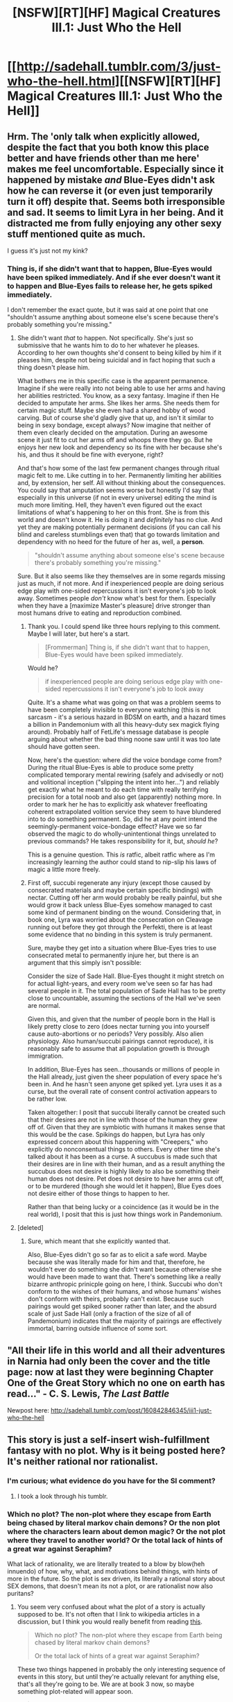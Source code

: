 #+TITLE: [NSFW][RT][HF] Magical Creatures III.1: Just Who the Hell

* [[http://sadehall.tumblr.com/3/just-who-the-hell.html][[NSFW][RT][HF] Magical Creatures III.1: Just Who the Hell]]
:PROPERTIES:
:Author: Soren_Tycho
:Score: 14
:DateUnix: 1495212454.0
:DateShort: 2017-May-19
:END:

** Hrm. The 'only talk when explicitly allowed, despite the fact that you both know this place better and have friends other than me here' makes me feel uncomfortable. Especially since it happened by mistake /and/ Blue-Eyes didn't ask how he can reverse it (or even just temporarily turn it off) despite that. Seems both irresponsible and sad. It seems to limit Lyra in her being. And it distracted me from fully enjoying any other sexy stuff mentioned quite as much.

I guess it's just not my kink?
:PROPERTIES:
:Author: Bowbreaker
:Score: 7
:DateUnix: 1495357847.0
:DateShort: 2017-May-21
:END:

*** Thing is, if she didn't want that to happen, Blue-Eyes would have been spiked immediately. And if she ever doesn't want it to happen and Blue-Eyes fails to release her, he gets spiked immediately.

I don't remember the exact quote, but it was said at one point that one "shouldn't assume anything about someone else's scene because there's probably something you're missing."
:PROPERTIES:
:Author: Frommerman
:Score: 0
:DateUnix: 1495396099.0
:DateShort: 2017-May-22
:END:

**** She didn't want /that/ to happen. Not specifically. She's just so submissive that he wants him to do to her whatever he pleases. According to her own thoughts she'd consent to being killed by him if it pleases him, despite not being suicidal and in fact hoping that such a thing doesn't please him.

What bothers me in this specific case is the apparent permanence. Imagine if she were really into not being able to use her arms and having her abilities restricted. You know, as a sexy fantasy. Imagine if then He decided to amputate her arms. She likes her arms. She needs them for certain magic stuff. Maybe she even had a shared hobby of wood carving. But of course she'd gladly give that up, and isn't it similar to being in sexy bondage, except always? Now imagine that neither of them even clearly decided on the amputation. During an awesome scene it just fit to cut her arms off and whoops there they go. But he enjoys her new look and dependency so its fine with her because she's his, and thus it should be fine with everyone, right?

And that's how some of the last few permanent changes through ritual magic felt to me. Like cutting in to her. Permanently limiting her abilities and, by extension, her self. All without thinking about the consequences. You could say that amputation seems worse but honestly I'd say that especially in this universe (if not in every universe) editing the mind is much more limiting. Hell, they haven't even figured out the exact limitations of what's happening to her on this front. She is from this world and doesn't know it. He is doing it and /definitely/ has no clue. And yet they are making potentially permanent decisions (if you can call his blind and careless stumblings even that) that go towards limitation and dependency with no heed for the future of her as, well, a *person*.

#+begin_quote
  "shouldn't assume anything about someone else's scene because there's probably something you're missing."
#+end_quote

Sure. But it also seems like they themselves are in some regards missing just as much, if not more. And if inexperienced people are doing serious edge play with one-sided repercussions it isn't everyone's job to look away. Sometimes people /don't/ know what's best for them. Especially when they have a [maximize Master's pleasure] drive stronger than most humans drive to eating and reproduction combined.
:PROPERTIES:
:Author: Bowbreaker
:Score: 3
:DateUnix: 1495407779.0
:DateShort: 2017-May-22
:END:

***** Thank you. I could spend like three hours replying to this comment. Maybe I will later, but here's a start.

#+begin_quote
  [Frommerman] Thing is, if she didn't want that to happen, Blue-Eyes would have been spiked immediately.
#+end_quote

Would he?

#+begin_quote
  if inexperienced people are doing serious edge play with one-sided repercussions it isn't everyone's job to look away
#+end_quote

Quite. It's a shame what was going on that was a problem seems to have been completely invisible to everyone watching (this is not sarcasm - it's a serious hazard in BDSM on earth, and a hazard times a billion in Pandemonium with all this heavy-duty sex magick flying around). Probably half of FetLife's message database is people arguing about whether the bad thing noone saw until it was too late should have gotten seen.

Now, here's the question: where /did/ the voice bondage come from? During the ritual Blue-Eyes is able to produce some pretty complicated temporary mental rewiring (safely and advisedly or not) and volitional inception ("slipping the intent into her...") and reliably get exactly what he meant to do each time with really terrifying precision for a total noob and also get (apparently) nothing more. In order to mark her he has to explicitly ask whatever freefloating coherent extrapolated volition service they seem to have blundered into to do something permanent. So, did he at any point intend the seemingly-permanent voice-bondage effect? Have we so far observed the magic to do wholly-unintentional things unrelated to previous commands? He takes responsibility for it, but, /should he/?

This is a genuine question. This /is/ ratfic, albeit ratfic where as I'm increasingly learning the author could stand to nip-slip his laws of magic a little more freely.
:PROPERTIES:
:Author: Soren_Tycho
:Score: 1
:DateUnix: 1496276076.0
:DateShort: 2017-Jun-01
:END:


***** First off, succubi regenerate any injury (except those caused by consecrated materials and maybe certain specific bindings) with nectar. Cutting off her arm would probably be really painful, but she would grow it back unless Blue-Eyes somehow managed to cast some kind of permanent binding on the wound. Considering that, in book one, Lyra was worried about the consecration on Cleavage running out before they got through the Perfekti, there is at least some evidence that no binding in this system is truly permanent.

Sure, maybe they get into a situation where Blue-Eyes tries to use consecrated metal to permanently injure her, but there is an argument that this simply isn't possible:

Consider the size of Sade Hall. Blue-Eyes thought it might stretch on for actual light-years, and every room we've seen so far has had several people in it. The total population of Sade Hall has to be pretty close to uncountable, assuming the sections of the Hall we've seen are normal.

Given this, and given that the number of people born in the Hall is likely pretty close to zero (does nectar turning you into yourself cause auto-abortions or no periods? Very possibly. Also alien physiology. Also human/succubi pairings cannot reproduce), it is reasonably safe to assume that all population growth is through immigration.

In addition, Blue-Eyes has seen...thousands or millions of people in the Hall already, just given the sheer population of every space he's been in. And he hasn't seen anyone get spiked yet. Lyra uses it as a curse, but the overall rate of consent control activation appears to be rather low.

Taken altogether: I posit that succubi literally cannot be created such that their desires are not in line with those of the human they grew off of. Given that they are symbiotic with humans it makes sense that this would be the case. Spikings do happen, but Lyra has only expressed concern about this happening with "Creepers," who explicitly do nonconsentual things to others. Every other time she's talked about it has been as a curse. A succubus is made such that their desires are in line with their human, and as a result anything the succubus does not desire is highly likely to also be something their human does not desire. Pet does not desire to have her arms cut off, or to be murdered (though she would let it happen), Blue Eyes does not desire either of those things to happen to her.

Rather than that being lucky or a coincidence (as it would be in the real world), I posit that this is just how things work in Pandemonium.
:PROPERTIES:
:Author: Frommerman
:Score: 0
:DateUnix: 1495431197.0
:DateShort: 2017-May-22
:END:


**** [deleted]
:PROPERTIES:
:Score: 3
:DateUnix: 1495415703.0
:DateShort: 2017-May-22
:END:

***** Sure, which meant that she explicitly wanted that.

Also, Blue-Eyes didn't go so far as to elicit a safe word. Maybe because she was literally made for him and that, therefore, he wouldn't ever do something she didn't want because otherwise she would have been made to want that. There's something like a really bizarre anthropic prinicple going on here, I think. Succubi who don't conform to the wishes of their humans, and whose humans' wishes don't conform with theirs, probably can't exist. Because such pairings would get spiked sooner rather than later, and the absurd scale of just Sade Hall (only a fraction of the size of all of Pandemonium) indicates that the majority of pairings are effectively immortal, barring outside influence of some sort.
:PROPERTIES:
:Author: Frommerman
:Score: 0
:DateUnix: 1495429959.0
:DateShort: 2017-May-22
:END:


** "All their life in this world and all their adventures in Narnia had only been the cover and the title page: now at last they were beginning Chapter One of the Great Story which no one on earth has read..." - C. S. Lewis, /The Last Battle/

Newpost here: [[http://sadehall.tumblr.com/post/160842846345/iii1-just-who-the-hell]]
:PROPERTIES:
:Author: Soren_Tycho
:Score: 2
:DateUnix: 1495212707.0
:DateShort: 2017-May-19
:END:


** This story is just a self-insert wish-fulfillment fantasy with no plot. Why is it being posted here? It's neither rational nor rationalist.
:PROPERTIES:
:Author: rttf
:Score: 3
:DateUnix: 1495226008.0
:DateShort: 2017-May-20
:END:

*** I'm curious; what evidence do you have for the SI comment?
:PROPERTIES:
:Author: Kishoto
:Score: 2
:DateUnix: 1495238214.0
:DateShort: 2017-May-20
:END:

**** I took a look through his tumblr.
:PROPERTIES:
:Author: rttf
:Score: 2
:DateUnix: 1495239899.0
:DateShort: 2017-May-20
:END:


*** Which no plot? The non-plot where they escape from Earth being chased by literal markov chain demons? Or the non plot where the characters learn about demon magic? Or the not plot where they travel to another world? Or the total lack of hints of a great war against Seraphim?

What lack of rationality, we are literally treated to a blow by blow(heh innuendo) of how, why, what, and motivations behind things, with hints of more in the future. So the plot is sex driven, its literally a rational story about SEX demons, that doesn't mean its not a plot, or are rationalist now also puritans?
:PROPERTIES:
:Score: 4
:DateUnix: 1495232944.0
:DateShort: 2017-May-20
:END:

**** You seem very confused about what the plot of a story is actually supposed to be. It's not often that I link to wikipedia articles in a discussion, but I think you would really benefit from reading [[https://en.wikipedia.org/wiki/Plot_%28narrative%29][this]].

#+begin_quote
  Which no plot? The non-plot where they escape from Earth being chased by literal markov chain demons?

  Or the total lack of hints of a great war against Seraphim?
#+end_quote

These two things happened in probably the only interesting sequence of events in this story, but until they're actually relevant for anything else, that's all they're going to be. We are at book 3 now, so maybe something plot-related will appear soon.

#+begin_quote
  Or the non plot where the characters learn about demon magic?
#+end_quote

Not a plot.

#+begin_quote
  Or the not plot where they travel to another world?
#+end_quote

Not a plot.

#+begin_quote
  What lack of rationality, we are literally treated to a blow by blow(heh innuendo) of how, why, what, and motivations behind things, with hints of more in the future.
#+end_quote

Just because things are "explained" does not mean it's a rational story (or even just a story). This is world-building at best.

#+begin_quote
  o the plot is sex driven, its literally a rational story about SEX demons, that doesn't mean its not a plot, or are rationalist now also puritans?
#+end_quote

Writing a lot of sex scenes is not a plot. Saying that does not make me a puritan.
:PROPERTIES:
:Author: rttf
:Score: 3
:DateUnix: 1495238549.0
:DateShort: 2017-May-20
:END:

***** The thing is, there is a coherent plot of sorts. I agree, it's moving /very/ slowly but that's all; it's moving slowly. He's not telling a series of unrelated anecdotes; we're literally going on the journey from Earth to Sade Hall and everywhere in between. It's pretty wordy and very full of exposition (which is a good or bad thing, depending on your tastes) but there's a definitive sequence of events occurring.

BE's going on a journey to become the human partner to a magical demon girl. That's the plot.
:PROPERTIES:
:Author: Kishoto
:Score: 5
:DateUnix: 1495240040.0
:DateShort: 2017-May-20
:END:


***** Oh good. You started aggressive, then you doubled down and included being condescending. This conservation is going to be GREAT.

#+begin_quote
  Plot refers to the sequence of events inside a story which affect other events through the principle of cause and effect. The causal events of a plot can be thought of as a series of sentences linked by "and so".
#+end_quote

Man is seed for succubus, and so the succubus inhabits his dreams, and so they form a bond, and so when she gets summoned away she finds a way back, and so she comes back, and so she saves him from the psuedo religious markov chain demon things. So she urges him to run away from horrible death, and so they go on a pretty awesome running away scene with god damn CRAZY ANGELS and shit. And so they get to The Sea, and so there is exposition about succubi, and so they journey to her home, and so they enter her home.

All along the way there are hints of bigger things going on, but the plot is literally OH GOD RUN AWAY, and now we are in a building period where the world is explained in more detail, then after we have a firm grounding in the SETTING, this is a big setting so there is a lot of exposition required.

The sex scene is literally plot fuel in every circumstance where it occurs, because the succubus is a source of FREE energy, he gets exhausted, so they have sex, they can keep running. They succubus uses that very fact as a driving factor, sex is a resource in this fiction, they use that resource intelligently, Rule 3.

They don't just run away "cause" they run away because Earth is occupied territory. The factions are not fully expounded but the conflict is obvious and I'm sure we'll get there, there is a lot of interesting stuff going on.

I will allow the fact that there are some issues with the style, the font, the flow, but none of that disqualifies this as either fiction or rational fiction.
:PROPERTIES:
:Score: 1
:DateUnix: 1495240062.0
:DateShort: 2017-May-20
:END:

****** The "plot" can be summarized as I did in [[https://www.reddit.com/r/rational/comments/6c4uc5/nsfwrthf_magical_creatures_iii1_just_who_the_hell/dhsh9o7/][this post]]:

#+begin_quote
  So, just to summarize, the whole "plot" so far is that the author's perfect dream girl shows up to become his sex-slave, make him immortal, ensure all his basic needs are met and take him to place where nothing can ever hurt him.
#+end_quote

You're just writing down every detail that has happened in the hope that it somehow, almost by pure coincidence, could end up becoming a plot. I'm not denying that a plot could actually develop, but given the above it seems very unlikely.

#+begin_quote
  I will allow the fact that there are some issues with the style, the font, the flow,
#+end_quote

Can't say I had problems with any of those things.

#+begin_quote
  but none of that disqualifies this as either fiction or rational fiction.
#+end_quote

Obviously, it's fiction. Why it shouldn't be called rational fiction I also went into [[https://www.reddit.com/r/rational/comments/6c4uc5/nsfwrthf_magical_creatures_iii1_just_who_the_hell/dhsh9o7/][here]], so I'm not going to go through that again.
:PROPERTIES:
:Author: rttf
:Score: 0
:DateUnix: 1495288196.0
:DateShort: 2017-May-20
:END:

******* Speaking towards the four characteristics of RT fiction:

1. You're fundamentally incorrect about there being no plot, as discussed. Was there "no plot" on Harry's journey from the Dursleys to Diagon Alley to the Hogwards Express to the Hogwarts lake to the Sorting feast? Because that's essentially what we have, albeit much longer. We're still covering BE's entrance to this new, magical world.

2. There's clearly no simple "good" or "evil". The angels we saw are clearly on some sort of hidden agenda, as are the mindless creatures we met earlier. And we haven't really met any of the players in the demonverse yet but it's safe to say, based on the set up, everyone's going to be on their own agenda in the sex filled, BDSM fantasy world.

3. There haven't been many problems beyond the initial escape, as you pointed out. But it's clear that BE is fairly intelligent and prone to analyzing things and he has used this to minor effect with coming to understand things Lyra has explained to him such as the dismissals and other rituals. If/when higher stakes conflict does arise, we have sufficient reason to expect he'll leverage his intelligence towards an attempted solution as well.

4. The worldbuilding and rule set up seems fairly consistent. We, just as BE, don't know close to everything about the set up and so it's easy to think that the story behaves inconsistently but, I have to point out, every time someone points something out along that lines to the author, his response usually points to an explanation OR unexplained, spoilerific rules that will explain things later.
:PROPERTIES:
:Author: Kishoto
:Score: 1
:DateUnix: 1495291461.0
:DateShort: 2017-May-20
:END:


*** Which of the four characteristics does it least fulfill in your estimation?

[edit] Also, self-insert wish-fulfillment fantasies can totally be rational.
:PROPERTIES:
:Author: FeepingCreature
:Score: 1
:DateUnix: 1495231177.0
:DateShort: 2017-May-20
:END:

**** So, just to summarize, the whole "plot" so far is that the author's perfect dream girl shows up to become his sex-slave, make him immortal, ensure all his basic needs are met and take him to place where nothing can ever hurt him.

Now, lets take a look at the four characteristics in the sidebar. The first is trivially satisfied since the story has no plot. The second is trivially satisfied since the story has no conflict. The third is trivially satisfied since the characters in the story haven't had any problems (aside from a pretty standard chase scene). And it's too early to say if the fourth is satisfied because, you guessed it, no rules have been given yet.

Looks like whoever wrote those characteristics had the implicit assumption that the stories posted here would either have an actual plot, include some conflicts of any kind or their characters would have any type of problem they are trying to solve. Guess they were wrong.

Re your edit: I agree that self-inserts can be rational, but not wish-fulfillment fantasies.
:PROPERTIES:
:Author: rttf
:Score: 4
:DateUnix: 1495239485.0
:DateShort: 2017-May-20
:END:

***** You're not wrong, per se, but I think it's too early to say that this has no plot or no conflict. (Also, the worldbuilding on its own would make it interesting.) I just think of it as a post-singularity setting dump story so far.

And I disagree that wish fulfillment fantasies cannot be rational. You can totally wish for a consistent and predictable world.
:PROPERTIES:
:Author: FeepingCreature
:Score: 2
:DateUnix: 1495251555.0
:DateShort: 2017-May-20
:END:

****** u/rttf:
#+begin_quote
  And I disagree that wish fulfillment fantasies cannot be rational. You can totally wish for a consistent and predictable world.
#+end_quote

I define wish-fulfillment fantasies as everything going the main characters way. He just needs to exist and every other character will automatically solve all his problems. If he actually tries to solve a problem on his own it will always work out the way he wanted or better. All of what I said has been true for this story so far, and it should be clear why such a story cannot be called rational.
:PROPERTIES:
:Author: rttf
:Score: 2
:DateUnix: 1495287852.0
:DateShort: 2017-May-20
:END:

******* I mean, the setup for this story is explicitly describing a place where that is supposed to happen. The rules of the world they make it to after escaping Earth are explicitly designed to be that way. It's designed to be a literal haven for anyone's sexual fantasies. It was created TO be that.

As discussed, the chase scene was indicative of something not good; there was a real sense of tension and danger to the entire sequence. Even if you were certain he would make it out, as the protagonist, it still was uncertain enough to be entertaining.
:PROPERTIES:
:Author: Kishoto
:Score: 2
:DateUnix: 1495291046.0
:DateShort: 2017-May-20
:END:


***** (Didn't read the story so basing the comment only on what you mention)

But from what you are writing the story has a plot: "the author's perfect dream girl shows up to become his sex-slave, make him immortal, ensure all his basic needs are met and take him to place where nothing can ever hurt him."

In that case for the first requirement to be fulfilled, wouldn't there need to be some self-consistent reason for 1. a girl to appear 2. the girl to match the MCs definition of a "dream girl" 3. the girl will want to be his sex slave 4. etc. etc.

From what you are describing it sounds like these things are "just so", in which case it will not meet the 1st requirement on the side-bar.
:PROPERTIES:
:Author: IomKg
:Score: 1
:DateUnix: 1495292937.0
:DateShort: 2017-May-20
:END:

****** There is a self-consistent reason for those things.

The setting building is one of the strong sides of this story, imo.
:PROPERTIES:
:Author: FeepingCreature
:Score: 2
:DateUnix: 1495319558.0
:DateShort: 2017-May-21
:END:


** Clicked for "Just who the hell". Did not find, "do you think we are!?". Disappointed. Clicked away.
:PROPERTIES:
:Score: 1
:DateUnix: 1495381021.0
:DateShort: 2017-May-21
:END:
